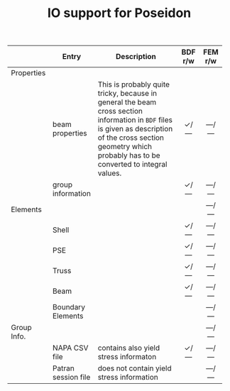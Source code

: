 # -*- mode: org -*-
#+LATEX_CLASS: dnvglartcl
#+LATEX_HEADER: \usepackage{tabu,booktabs}
#+OPTIONS: toc:nil

#+TITLE: IO support for Poseidon

  #+ATTR_LATEX: :booktabs :environment tabu :align @{}llXcc@{} :width \textwidth :float nil
  |             | *Entry*             | *Description*                            | *BDF r/w* | *FEM r/w* |
  |-------------+---------------------+------------------------------------------+--------+--------|
  |             |                     | <40>                                     | <c6>   | <c6>   |
  | Properties  |                     |                                          |        |        |
  |             | beam properties     | This is probably quite tricky, because in general the beam cross section information in =BDF= files is given as description of the cross section geometry which probably has to be converted to integral values. | \check/— | —/—    |
  |             | group information   |                                          | \check/— | —/—    |
  | Elements    |                     |                                          |        | —/—    |
  |             | Shell               |                                          | \check/— | —/—    |
  |             | PSE                 |                                          | \check/— | —/—    |
  |             | Truss               |                                          | \check/— | —/—    |
  |             | Beam                |                                          | \check/— | —/—    |
  |             | Boundary Elements   |                                          |        | —/—    |
  | Group Info. |                     |                                          |        | —/—    |
  |             | NAPA CSV file       | contains also yield stress informaton    | \check/— | —/—    |
  |             | Patran session file | does not contain yield stress information |        | —/—    |
